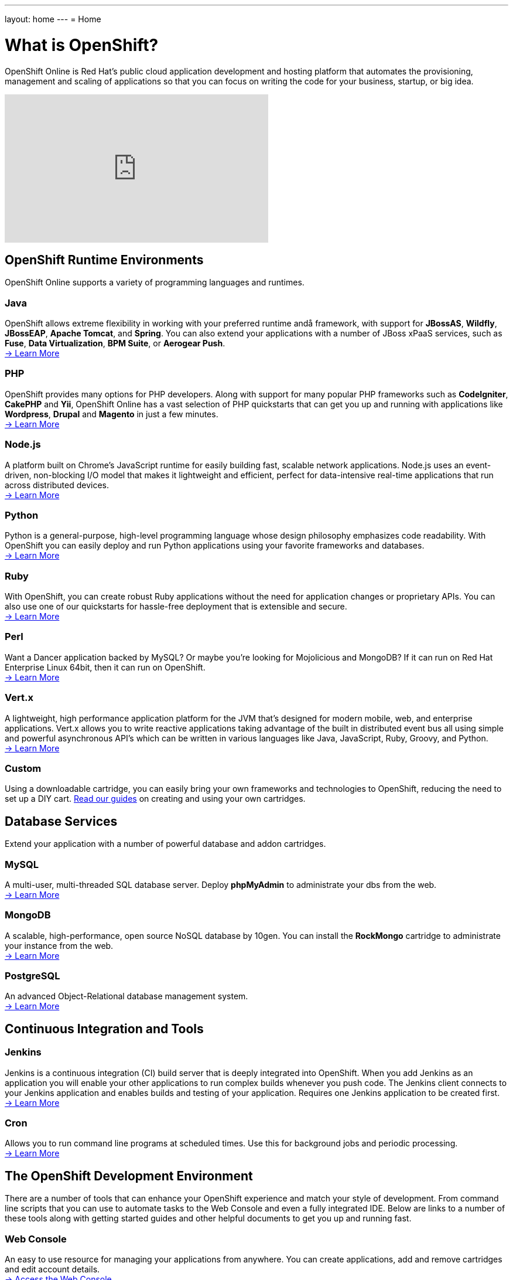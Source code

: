 ---
layout: home
---
= Home

[float]
= What is OpenShift?
[.lead]
OpenShift Online is Red Hat's public cloud application development and hosting platform that automates the provisioning, management and scaling of applications so that you can focus on writing the code for your business, startup, or big idea.

video::aZ40GobvA1c[youtube, width=450, height=253]

== OpenShift Runtime Environments

OpenShift Online supports a variety of programming languages and runtimes.

=== Java
OpenShift allows extreme flexibility in working with your preferred runtime andå framework, with support for *JBossAS*, *Wildfly*, *JBossEAP*, *Apache Tomcat*, and *Spring*. You can also extend your applications with a number of JBoss xPaaS services, such as *Fuse*, *Data Virtualization*, *BPM Suite*, or *Aerogear Push*. +
link:java-overview.html[-> Learn More]

=== PHP
OpenShift provides many options for PHP developers. Along with support for many popular PHP frameworks such as *CodeIgniter*, *CakePHP* and *Yii*, OpenShift Online has a vast selection of PHP quickstarts that can get you up and running with applications like *Wordpress*, *Drupal* and *Magento* in just a few minutes. +
link:php-overview.html[-> Learn More]

=== Node.js
A platform built on Chrome's JavaScript runtime for easily building fast, scalable network applications. Node.js uses an event-driven, non-blocking I/O model that makes it lightweight and efficient, perfect for data-intensive real-time applications that run across distributed devices. +
link:node-js-overview.html[-> Learn More]

=== Python
Python is a general-purpose, high-level programming language whose design philosophy emphasizes code readability. With OpenShift you can easily deploy and run Python applications using your favorite frameworks and databases. +
link:python-overview.html[-> Learn More]

=== Ruby
With OpenShift, you can create robust Ruby applications without the need for application changes or proprietary APIs. You can also use one of our quickstarts for hassle-free deployment that is extensible and secure. +
link:ruby-overview.html[-> Learn More]

=== Perl
Want a Dancer application backed by MySQL? Or maybe you're looking for Mojolicious and MongoDB? If it can run on Red Hat Enterprise Linux 64bit, then it can run on OpenShift. +
link:perl-overview.html[-> Learn More]

=== Vert.x
A lightweight, high performance application platform for the JVM that's designed for modern mobile, web, and enterprise applications. Vert.x allows you to write reactive applications taking advantage of the built in distributed event bus all using simple and powerful asynchronous API's which can be written in various languages like Java, JavaScript, Ruby, Groovy, and Python. +
link:vertx-overview.html[-> Learn More]

=== Custom
Using a downloadable cartridge, you can easily bring your own frameworks and technologies to OpenShift, reducing the need to set up a DIY cart. link:get-involved-extend-openshift.html[Read our guides] on creating and using your own cartridges.

== Database Services
Extend your application with a number of powerful database and addon cartridges.

=== MySQL
A multi-user, multi-threaded SQL database server. Deploy *phpMyAdmin* to administrate your dbs from the web. +
link:databases-mysql.html[-> Learn More]

=== MongoDB
A scalable, high-performance, open source NoSQL database by 10gen. You can install the *RockMongo* cartridge to administrate your instance from the web. +
link:databases-mongodb.html[-> Learn More]

=== PostgreSQL
An advanced Object-Relational database management system. +
link:databases-postgresql.html[-> Learn More]

== Continuous Integration and Tools

=== Jenkins
Jenkins is a continuous integration (CI) build server that is deeply integrated into OpenShift. When you add Jenkins as an application you will enable your other applications to run complex builds whenever you push code. The Jenkins client connects to your Jenkins application and enables builds and testing of your application. Requires one Jenkins application to be created first. +
link:managing-continuous-integration.html[-> Learn More]

===  Cron
Allows you to run command line programs at scheduled times. Use this for background jobs and periodic processing. +
link:managing-background-jobs.html[-> Learn More]

== The OpenShift Development Environment
There are a number of tools that can enhance your OpenShift experience and match your style of development. From command line scripts that you can use to automate tasks to the Web Console and even a fully integrated IDE. Below are links to a number of these tools along with getting started guides and other helpful documents to get you up and running fast.

=== Web Console
An easy to use resource for managing your applications from anywhere. You can create applications, add and remove cartridges and edit account details. +
link:https://openshift.redhat.com/app/console[-> Access the Web Console]

=== RHC Client Tools
The OpenShift client tools make it easy to create and deploy applications, manage domains, control access to your OpenShift applications, and give you complete control of your cloud environment. +
link:managing-client-tools.html[-> Install and Use RHC]

=== JBoss Developer Studio
JBoss Developer Studio, with its Eclipse Based integrated development environment, gives developers everything they need to build rich web applications and transactional enterprise applications. Integrates with the OpenShift platform to put the ability to create, edit and deploy applications right at your fingertips. +
link:https://www.openshift.com/page/install-jboss-developer-studio[-> Install and Use JBoss Developer Studio]

== Pricing and Premium Features
OpenShift Online currently offers several options to developers, including a pretty generous free tier. Please visit our link:https://www.openshift.com/products/pricing[Pricing Page] for more information.

Interested in learning more about OpenShift's premium features? Visit our link:overview-platform-features.html[Features Guide] for more information.

== Get Started with OpenShift Online
Ready to launch your big idea on OpenShift? link:getting-started-overview.html[Get started] now!

Visit our link:https://help.openshift.com[Help Center] if you have any questions along the way.
